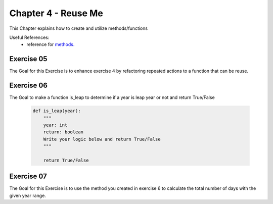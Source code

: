 Chapter 4 - Reuse Me
====================
This Chapter explains how to create and utilize methods/functions

Useful References:
    - reference for `methods.`_

.. _`methods.`: https://www.w3schools.com/python/python_functions.asp

Exercise 05
-----------
The Goal for this Exercise is to enhance exercise 4 by refactoring repeated actions to a function that can be reuse.

Exercise 06
-----------
The Goal to make a function is_leap to determine if a year is leap year or not and return True/False

    .. code-block:: python

        def is_leap(year):
            """
            year: int
            return: boolean
            Write your logic below and return True/False
            """

            return True/False


Exercise 07
-----------
The Goal for this Exercise is to use the method you created in exercise 6 to calculate the total number of days with the
given year range.

